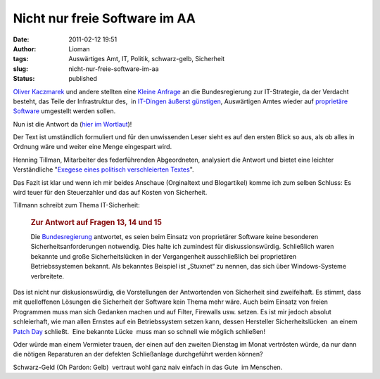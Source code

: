 Nicht nur freie Software im AA
##############################
:date: 2011-02-12 19:51
:author: Lioman
:tags: Auswärtiges Amt, IT, Politik, schwarz-gelb, Sicherheit
:slug: nicht-nur-freie-software-im-aa
:status: published

`Oliver Kaczmarek <http://www.oliver-kaczmarek.de/author/oliver/>`__ und
andere stellten eine `Kleine
Anfrage <http://dipbt.bundestag.de/dip21/btd/17/045/1704567.pdf>`__ an
die Bundesregierung zur IT-Strategie, da der Verdacht besteht, das Teile
der Infrastruktur des,  in `IT-Dingen äußerst
günstigen <http://www.heise.de/newsticker/meldung/Auswaertiges-Amt-spart-im-IT-Bereich-kraeftig-dank-Open-Source-151012.html>`__,
Auswärtigen Amtes wieder auf `proprietäre
Software <https://secure.wikimedia.org/wikipedia/de/wiki/Propriet%C3%A4re_Software>`__
umgestellt werden sollen.

Nun ist die Antwort da (`hier im
Wortlaut <http://www.oliver-kaczmarek.de/wp-content/uploads/KA-17_4567.pdf>`__)!

Der Text ist umständlich formuliert und für den unwissenden Leser sieht
es auf den ersten Blick so aus, als ob alles in Ordnung wäre und weiter
eine Menge eingespart wird.

Henning Tillman, Mitarbeiter des federführenden Abgeordneten, analysiert
die Antwort und bietet eine leichter Verständliche "`Exegese eines
politisch verschleierten
Textes <http://www.henning-tillmann.de/2011/02/bundesregierung-bestatigt-teure-it-umstellung/>`__".

Das Fazit ist klar und wenn ich mir beides Anschaue (Orginaltext und
Blogartikel) komme ich zum selben Schluss: Es wird teuer für den
Steuerzahler und das auf Kosten von Sicherheit.

Tillmann schreibt zum Thema IT-Sicherheit:

    .. rubric:: Zur Antwort auf Fragen 13, 14 und 15
       :name: zur-antwort-auf-fragen-13-14-und-15

    Die
    `Bundesregierung <http://www.henning-tillmann.de/tag/bundesregierung/>`__
    antwortet, es seien beim Einsatz von proprietärer Software keine
    besonderen Sicherheitsanforderungen notwendig. Dies halte ich
    zumindest für diskussionswürdig. Schließlich waren bekannte und
    große Sicherheitslücken in der Vergangenheit ausschließlich bei
    proprietären Betriebssystemen bekannt. Als bekanntes Beispiel ist
    „Stuxnet“ zu nennen, das sich über Windows-Systeme verbreitete.

Das ist nicht nur diskusionswürdig, die Vorstellungen der Antwortenden
von Sicherheit sind zweifelhaft. Es stimmt, dass mit quelloffenen
Lösungen die Sicherheit der Software kein Thema mehr wäre. Auch beim
Einsatz von freien Programmen muss man sich Gedanken machen und auf
Filter, Firewalls usw. setzen. Es ist mir jedoch absolut schleierhaft,
wie man allen Ernstes auf ein Betriebssystem setzen kann, dessen
Hersteller Sicherheitslücken  an einem `Patch
Day <https://secure.wikimedia.org/wikipedia/de/wiki/Patch_Day>`__
schließt.  Eine bekannte Lücke  muss man so schnell wie möglich
schließen!

Oder würde man einem Vermieter trauen, der einen auf den zweiten
Dienstag im Monat vertrösten würde, da nur dann die nötigen Reparaturen
an der defekten Schließanlage durchgeführt werden können?

Schwarz-Geld (Oh Pardon: Gelb)  vertraut wohl ganz naiv einfach in das
Gute  im Menschen.
